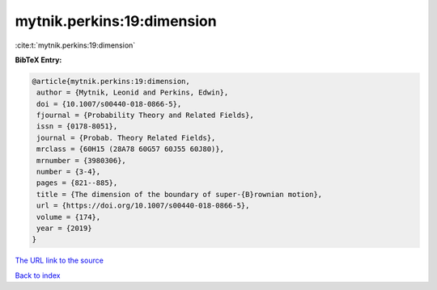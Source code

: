 mytnik.perkins:19:dimension
===========================

:cite:t:`mytnik.perkins:19:dimension`

**BibTeX Entry:**

.. code-block:: bibtex

   @article{mytnik.perkins:19:dimension,
    author = {Mytnik, Leonid and Perkins, Edwin},
    doi = {10.1007/s00440-018-0866-5},
    fjournal = {Probability Theory and Related Fields},
    issn = {0178-8051},
    journal = {Probab. Theory Related Fields},
    mrclass = {60H15 (28A78 60G57 60J55 60J80)},
    mrnumber = {3980306},
    number = {3-4},
    pages = {821--885},
    title = {The dimension of the boundary of super-{B}rownian motion},
    url = {https://doi.org/10.1007/s00440-018-0866-5},
    volume = {174},
    year = {2019}
   }
`The URL link to the source <ttps://doi.org/10.1007/s00440-018-0866-5}>`_


`Back to index <../By-Cite-Keys.html>`_
